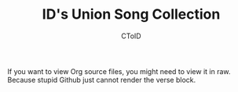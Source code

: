 #+TITLE: ID's Union Song Collection
#+AUTHOR: CToID

If you want to view Org source files, you might need to view it in
raw.  Because stupid Github just cannot render the verse block.
